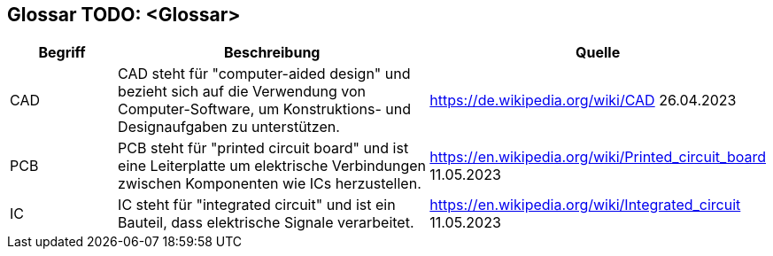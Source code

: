 [[section-glossary]]
== Glossar TODO: <Glossar>

[cols="1,3,2" options="header"]
|===
|*Begriff* |*Beschreibung* | *Quelle*
//Row 1
|CAD
|CAD steht für "computer-aided design" und bezieht sich auf die Verwendung von Computer-Software, um Konstruktions- und Designaufgaben zu unterstützen.
|https://de.wikipedia.org/wiki/CAD 26.04.2023
//Row 2
|PCB
|PCB steht für "printed circuit board" und ist eine Leiterplatte um elektrische Verbindungen zwischen Komponenten wie ICs herzustellen.
|https://en.wikipedia.org/wiki/Printed_circuit_board 11.05.2023
//Row 3
|IC
|IC steht für "integrated circuit" und ist ein Bauteil, dass elektrische Signale verarbeitet.
|https://en.wikipedia.org/wiki/Integrated_circuit 11.05.2023
|===